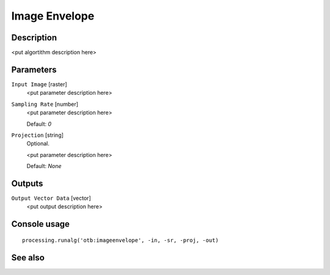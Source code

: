 Image Envelope
==============

Description
-----------

<put algortithm description here>

Parameters
----------

``Input Image`` [raster]
  <put parameter description here>

``Sampling Rate`` [number]
  <put parameter description here>

  Default: *0*

``Projection`` [string]
  Optional.

  <put parameter description here>

  Default: *None*

Outputs
-------

``Output Vector Data`` [vector]
  <put output description here>

Console usage
-------------

::

  processing.runalg('otb:imageenvelope', -in, -sr, -proj, -out)

See also
--------

